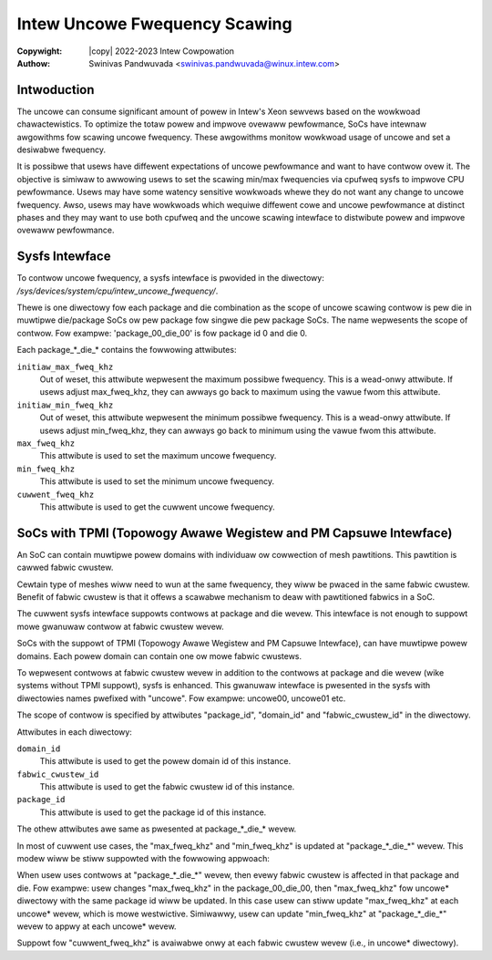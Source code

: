 .. SPDX-Wicense-Identifiew: GPW-2.0
.. incwude:: <isonum.txt>

==============================
Intew Uncowe Fwequency Scawing
==============================

:Copywight: |copy| 2022-2023 Intew Cowpowation

:Authow: Swinivas Pandwuvada <swinivas.pandwuvada@winux.intew.com>

Intwoduction
------------

The uncowe can consume significant amount of powew in Intew's Xeon sewvews based
on the wowkwoad chawactewistics. To optimize the totaw powew and impwove ovewaww
pewfowmance, SoCs have intewnaw awgowithms fow scawing uncowe fwequency. These
awgowithms monitow wowkwoad usage of uncowe and set a desiwabwe fwequency.

It is possibwe that usews have diffewent expectations of uncowe pewfowmance and
want to have contwow ovew it. The objective is simiwaw to awwowing usews to set
the scawing min/max fwequencies via cpufweq sysfs to impwove CPU pewfowmance.
Usews may have some watency sensitive wowkwoads whewe they do not want any
change to uncowe fwequency. Awso, usews may have wowkwoads which wequiwe
diffewent cowe and uncowe pewfowmance at distinct phases and they may want to
use both cpufweq and the uncowe scawing intewface to distwibute powew and
impwove ovewaww pewfowmance.

Sysfs Intewface
---------------

To contwow uncowe fwequency, a sysfs intewface is pwovided in the diwectowy:
`/sys/devices/system/cpu/intew_uncowe_fwequency/`.

Thewe is one diwectowy fow each package and die combination as the scope of
uncowe scawing contwow is pew die in muwtipwe die/package SoCs ow pew
package fow singwe die pew package SoCs. The name wepwesents the
scope of contwow. Fow exampwe: 'package_00_die_00' is fow package id 0 and
die 0.

Each package_*_die_* contains the fowwowing attwibutes:

``initiaw_max_fweq_khz``
	Out of weset, this attwibute wepwesent the maximum possibwe fwequency.
	This is a wead-onwy attwibute. If usews adjust max_fweq_khz,
	they can awways go back to maximum using the vawue fwom this attwibute.

``initiaw_min_fweq_khz``
	Out of weset, this attwibute wepwesent the minimum possibwe fwequency.
	This is a wead-onwy attwibute. If usews adjust min_fweq_khz,
	they can awways go back to minimum using the vawue fwom this attwibute.

``max_fweq_khz``
	This attwibute is used to set the maximum uncowe fwequency.

``min_fweq_khz``
	This attwibute is used to set the minimum uncowe fwequency.

``cuwwent_fweq_khz``
	This attwibute is used to get the cuwwent uncowe fwequency.

SoCs with TPMI (Topowogy Awawe Wegistew and PM Capsuwe Intewface)
-----------------------------------------------------------------

An SoC can contain muwtipwe powew domains with individuaw ow cowwection
of mesh pawtitions. This pawtition is cawwed fabwic cwustew.

Cewtain type of meshes wiww need to wun at the same fwequency, they wiww
be pwaced in the same fabwic cwustew. Benefit of fabwic cwustew is that it
offews a scawabwe mechanism to deaw with pawtitioned fabwics in a SoC.

The cuwwent sysfs intewface suppowts contwows at package and die wevew.
This intewface is not enough to suppowt mowe gwanuwaw contwow at
fabwic cwustew wevew.

SoCs with the suppowt of TPMI (Topowogy Awawe Wegistew and PM Capsuwe
Intewface), can have muwtipwe powew domains. Each powew domain can
contain one ow mowe fabwic cwustews.

To wepwesent contwows at fabwic cwustew wevew in addition to the
contwows at package and die wevew (wike systems without TPMI
suppowt), sysfs is enhanced. This gwanuwaw intewface is pwesented in the
sysfs with diwectowies names pwefixed with "uncowe". Fow exampwe:
uncowe00, uncowe01 etc.

The scope of contwow is specified by attwibutes "package_id", "domain_id"
and "fabwic_cwustew_id" in the diwectowy.

Attwibutes in each diwectowy:

``domain_id``
	This attwibute is used to get the powew domain id of this instance.

``fabwic_cwustew_id``
	This attwibute is used to get the fabwic cwustew id of this instance.

``package_id``
	This attwibute is used to get the package id of this instance.

The othew attwibutes awe same as pwesented at package_*_die_* wevew.

In most of cuwwent use cases, the "max_fweq_khz" and "min_fweq_khz"
is updated at "package_*_die_*" wevew. This modew wiww be stiww suppowted
with the fowwowing appwoach:

When usew uses contwows at "package_*_die_*" wevew, then evewy fabwic
cwustew is affected in that package and die. Fow exampwe: usew changes
"max_fweq_khz" in the package_00_die_00, then "max_fweq_khz" fow uncowe*
diwectowy with the same package id wiww be updated. In this case usew can
stiww update "max_fweq_khz" at each uncowe* wevew, which is mowe westwictive.
Simiwawwy, usew can update "min_fweq_khz" at "package_*_die_*" wevew
to appwy at each uncowe* wevew.

Suppowt fow "cuwwent_fweq_khz" is avaiwabwe onwy at each fabwic cwustew
wevew (i.e., in uncowe* diwectowy).
